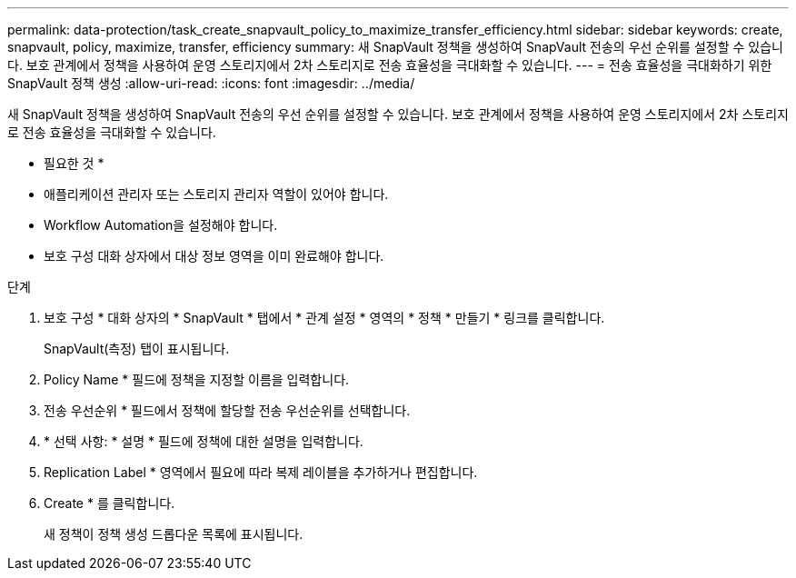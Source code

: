 ---
permalink: data-protection/task_create_snapvault_policy_to_maximize_transfer_efficiency.html 
sidebar: sidebar 
keywords: create, snapvault, policy,  maximize, transfer, efficiency 
summary: 새 SnapVault 정책을 생성하여 SnapVault 전송의 우선 순위를 설정할 수 있습니다. 보호 관계에서 정책을 사용하여 운영 스토리지에서 2차 스토리지로 전송 효율성을 극대화할 수 있습니다. 
---
= 전송 효율성을 극대화하기 위한 SnapVault 정책 생성
:allow-uri-read: 
:icons: font
:imagesdir: ../media/


[role="lead"]
새 SnapVault 정책을 생성하여 SnapVault 전송의 우선 순위를 설정할 수 있습니다. 보호 관계에서 정책을 사용하여 운영 스토리지에서 2차 스토리지로 전송 효율성을 극대화할 수 있습니다.

* 필요한 것 *

* 애플리케이션 관리자 또는 스토리지 관리자 역할이 있어야 합니다.
* Workflow Automation을 설정해야 합니다.
* 보호 구성 대화 상자에서 대상 정보 영역을 이미 완료해야 합니다.


.단계
. 보호 구성 * 대화 상자의 * SnapVault * 탭에서 * 관계 설정 * 영역의 * 정책 * 만들기 * 링크를 클릭합니다.
+
SnapVault(측정) 탭이 표시됩니다.

. Policy Name * 필드에 정책을 지정할 이름을 입력합니다.
. 전송 우선순위 * 필드에서 정책에 할당할 전송 우선순위를 선택합니다.
. * 선택 사항: * 설명 * 필드에 정책에 대한 설명을 입력합니다.
. Replication Label * 영역에서 필요에 따라 복제 레이블을 추가하거나 편집합니다.
. Create * 를 클릭합니다.
+
새 정책이 정책 생성 드롭다운 목록에 표시됩니다.


